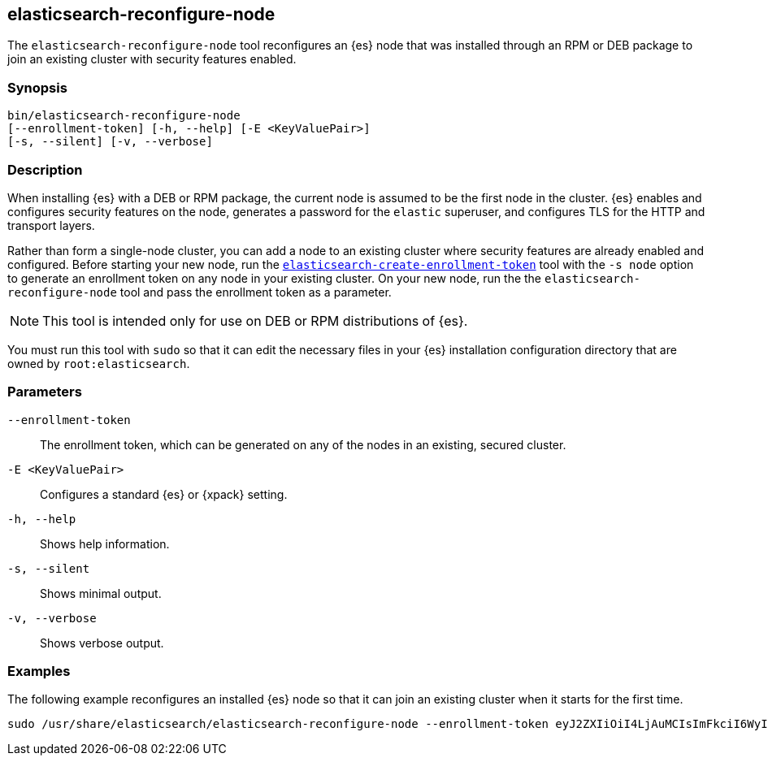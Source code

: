 [[reconfigure-node]]
== elasticsearch-reconfigure-node

The `elasticsearch-reconfigure-node` tool reconfigures an {es} node that was installed
through an RPM or DEB package to join an existing cluster with security features enabled.

[discrete]
=== Synopsis

[source,shell]
-----------------------------------------------------
bin/elasticsearch-reconfigure-node
[--enrollment-token] [-h, --help] [-E <KeyValuePair>]
[-s, --silent] [-v, --verbose]
-----------------------------------------------------


[discrete]
=== Description

When installing {es} with a DEB or RPM package, the current node is assumed to
be the first node in the cluster. {es} enables and configures security 
features on the node, generates a password for the `elastic` superuser, and 
configures TLS for the HTTP and transport layers.

Rather than form a single-node cluster, you can add a node to an existing 
cluster where security features are already enabled and configured. Before 
starting your new node, run the 
<<create-enrollment-token,`elasticsearch-create-enrollment-token`>> tool
with the `-s node` option to generate an enrollment token on any node in your
existing cluster. On your new node, run the the
`elasticsearch-reconfigure-node` tool and pass the enrollment token as a
parameter.

NOTE: This tool is intended only for use on DEB or RPM distributions of {es}.

You must run this tool with `sudo` so that it can edit the necessary
files in your {es} installation configuration directory that are owned by
`root:elasticsearch`.


[discrete]
[[reconfigure-node-parameters]]
=== Parameters

`--enrollment-token`:: The enrollment token, which can be generated on any of the
nodes in an existing, secured cluster.

`-E <KeyValuePair>`:: Configures a standard {es} or {xpack} setting.

`-h, --help`:: Shows help information.

`-s, --silent`:: Shows minimal output.

`-v, --verbose`:: Shows verbose output.

[discrete]
=== Examples

The following example reconfigures an installed {es} node so that it can join an existing cluster when it starts for the first time.
[source,shell]
----
sudo /usr/share/elasticsearch/elasticsearch-reconfigure-node --enrollment-token eyJ2ZXIiOiI4LjAuMCIsImFkciI6WyIxOTIuMTY4LjEuMTY6OTIwMCJdLCJmZ3IiOiI4NGVhYzkyMzAyMWQ1MjcyMmQxNTFhMTQwZmM2ODI5NmE5OWNiNmU0OGVhZjYwYWMxYzljM2I3ZDJjOTg2YTk3Iiwia2V5IjoiUy0yUjFINEJrNlFTMkNEY1dVV1g6QS0wSmJxM3hTRy1haWxoQTdPWVduZyJ9
----
